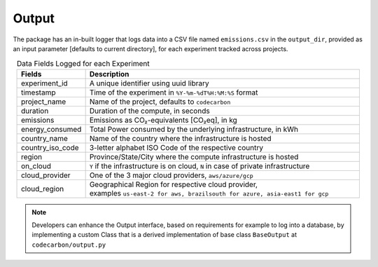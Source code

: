.. _output:

Output
======

The package has an in-built logger that logs data into a CSV file named ``emissions.csv`` in the ``output_dir``, provided as an
input parameter [defaults to current directory], for each experiment tracked across projects.


.. list-table:: Data Fields Logged for each Experiment
   :widths: 20 80
   :align: center
   :header-rows: 1

   * - Fields
     - Description
   * - experiment_id
     - A unique identifier using uuid library
   * - timestamp
     - Time of the experiment in ``%Y-%m-%dT%H:%M:%S`` format
   * - project_name
     - Name of the project, defaults to ``codecarbon``
   * - duration
     - Duration of the compute, in seconds
   * - emissions
     - Emissions as CO₂-equivalents [CO₂eq], in kg
   * - energy_consumed
     - Total Power consumed by the underlying infrastructure, in kWh
   * - country_name
     - Name of the country where the infrastructure is hosted
   * - country_iso_code
     - 3-letter alphabet ISO Code of the respective country
   * - region
     - Province/State/City where the compute infrastructure is hosted
   * - on_cloud
     - ``Y`` if the infrastructure is on cloud, ``N`` in case of private infrastructure
   * - cloud_provider
     - One of the 3 major cloud providers, ``aws/azure/gcp``
   * - cloud_region
     - | Geographical Region for respective cloud provider,
       | examples ``us-east-2 for aws, brazilsouth for azure, asia-east1 for gcp``

..  note::

    Developers can enhance the Output interface, based on requirements for example to log into a database, by implementing a custom Class
    that is a derived implementation of base class ``BaseOutput`` at ``codecarbon/output.py``
